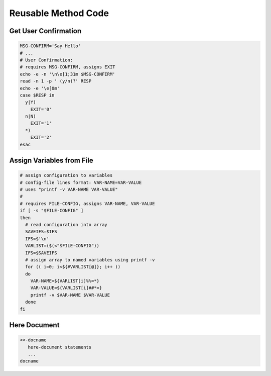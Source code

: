 .. _methods:

#############################
Reusable Method Code
#############################

Get User Confirmation
=============================

.. code-block:: bash

   MSG-CONFIRM='Say Hello'
   # ...
   # User Confirmation:
   # requires MSG-CONFIRM, assigns EXIT
   echo -e -n '\n\e[1;31m $MSG-CONFIRM'
   read -n 1 -p ' (y/n)?' RESP 
   echo -e '\e[0m' 
   case $RESP in
     y|Y)
       EXIT='0'
     n|N)
       EXIT='1'
     *)
       EXIT='2'
   esac

Assign Variables from File
=============================

.. code-block:: bash

   # assign configuration to variables 
   # config-file lines format: VAR-NAME=VAR-VALUE
   # uses "printf -v VAR-NAME VAR-VALUE"
   #
   # requires FILE-CONFIG, assigns VAR-NAME, VAR-VALUE
   if [ -s "$FILE-CONFIG" ]
   then
     # read configuration into array
     SAVEIFS=$IFS
     IFS=$'\n'
     VARLIST=($(<"$FILE-CONFIG"))
     IFS=$SAVEIFS
     # assign array to named variables using printf -v
     for (( i=0; i<${#VARLIST[@]}; i++ ))
     do
       VAR-NAME=${VARLIST[i]%%=*}
       VAR-VALUE=${VARLIST[i]##*=}
       printf -v $VAR-NAME $VAR-VALUE
     done
   fi

Here Document
=============================

.. code-block:: bash

   <<-docname
      here-document statements
      ...
   docname